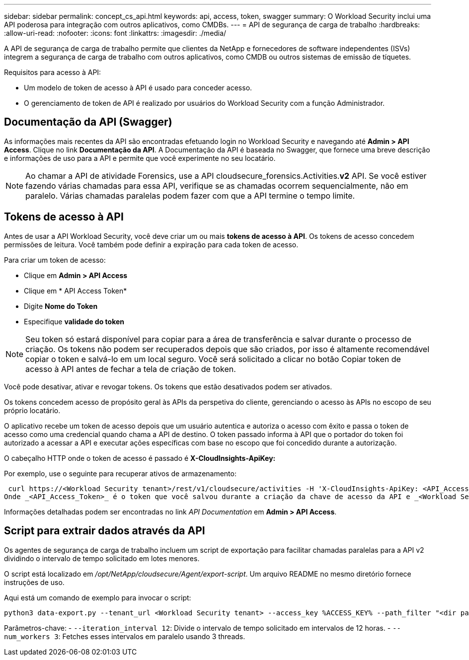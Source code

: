 ---
sidebar: sidebar 
permalink: concept_cs_api.html 
keywords: api, access, token, swagger 
summary: O Workload Security inclui uma API poderosa para integração com outros aplicativos, como CMDBs. 
---
= API de segurança de carga de trabalho
:hardbreaks:
:allow-uri-read: 
:nofooter: 
:icons: font
:linkattrs: 
:imagesdir: ./media/


[role="lead"]
A API de segurança de carga de trabalho permite que clientes da NetApp e fornecedores de software independentes (ISVs) integrem a segurança de carga de trabalho com outros aplicativos, como CMDB ou outros sistemas de emissão de tíquetes.

Requisitos para acesso à API:

* Um modelo de token de acesso à API é usado para conceder acesso.
* O gerenciamento de token de API é realizado por usuários do Workload Security com a função Administrador.




== Documentação da API (Swagger)

As informações mais recentes da API são encontradas efetuando login no Workload Security e navegando até *Admin > API Access*. Clique no link *Documentação da API*. A Documentação da API é baseada no Swagger, que fornece uma breve descrição e informações de uso para a API e permite que você experimente no seu locatário.


NOTE: Ao chamar a API de atividade Forensics, use a API cloudsecure_forensics.Activities.*v2* API. Se você estiver fazendo várias chamadas para essa API, verifique se as chamadas ocorrem sequencialmente, não em paralelo. Várias chamadas paralelas podem fazer com que a API termine o tempo limite.



== Tokens de acesso à API

Antes de usar a API Workload Security, você deve criar um ou mais *tokens de acesso à API*. Os tokens de acesso concedem permissões de leitura. Você também pode definir a expiração para cada token de acesso.

Para criar um token de acesso:

* Clique em *Admin > API Access*
* Clique em * API Access Token*
* Digite *Nome do Token*
* Especifique *validade do token*



NOTE: Seu token só estará disponível para copiar para a área de transferência e salvar durante o processo de criação. Os tokens não podem ser recuperados depois que são criados, por isso é altamente recomendável copiar o token e salvá-lo em um local seguro. Você será solicitado a clicar no botão Copiar token de acesso à API antes de fechar a tela de criação de token.

Você pode desativar, ativar e revogar tokens. Os tokens que estão desativados podem ser ativados.

Os tokens concedem acesso de propósito geral às APIs da perspetiva do cliente, gerenciando o acesso às APIs no escopo de seu próprio locatário.

O aplicativo recebe um token de acesso depois que um usuário autentica e autoriza o acesso com êxito e passa o token de acesso como uma credencial quando chama a API de destino. O token passado informa à API que o portador do token foi autorizado a acessar a API e executar ações específicas com base no escopo que foi concedido durante a autorização.

O cabeçalho HTTP onde o token de acesso é passado é *X-CloudInsights-ApiKey:*

Por exemplo, use o seguinte para recuperar ativos de armazenamento:

 curl https://<Workload Security tenant>/rest/v1/cloudsecure/activities -H 'X-CloudInsights-ApiKey: <API_Access_Token>'
Onde _<API_Access_Token>_ é o token que você salvou durante a criação da chave de acesso da API e _<Workload Security Tenant>_ é o URL do locatário do seu ambiente de Workload Security.

Informações detalhadas podem ser encontradas no link _API Documentation_ em *Admin > API Access*.



== Script para extrair dados através da API

Os agentes de segurança de carga de trabalho incluem um script de exportação para facilitar chamadas paralelas para a API v2 dividindo o intervalo de tempo solicitado em lotes menores.

O script está localizado em _/opt/NetApp/cloudsecure/Agent/export-script_. Um arquivo README no mesmo diretório fornece instruções de uso.

Aqui está um comando de exemplo para invocar o script:

[source]
----
python3 data-export.py --tenant_url <Workload Security tenant> --access_key %ACCESS_KEY% --path_filter "<dir path>" --user_name "<user>" --from_time "01-08-2024 00:00:00" --to_time "31-08-2024 23:59:59" --iteration_interval 12 --num_workers 3
----
Parâmetros-chave: - `--iteration_interval 12`: Divide o intervalo de tempo solicitado em intervalos de 12 horas. - `--num_workers 3`: Fetches esses intervalos em paralelo usando 3 threads.
